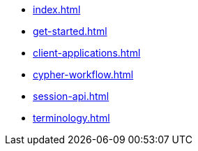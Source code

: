 * xref:index.adoc[]
* xref:get-started.adoc[]
* xref:client-applications.adoc[]
* xref:cypher-workflow.adoc[]
* xref:session-api.adoc[]
// ** xref:session-api/asynchronous.adoc[Asynchronous Sessions]
// ** xref:session-api/reactive.adoc[Reactive Sessions]
// ** xref:session-api/configuration.adoc[Session Configuration]
* xref:terminology.adoc[]
